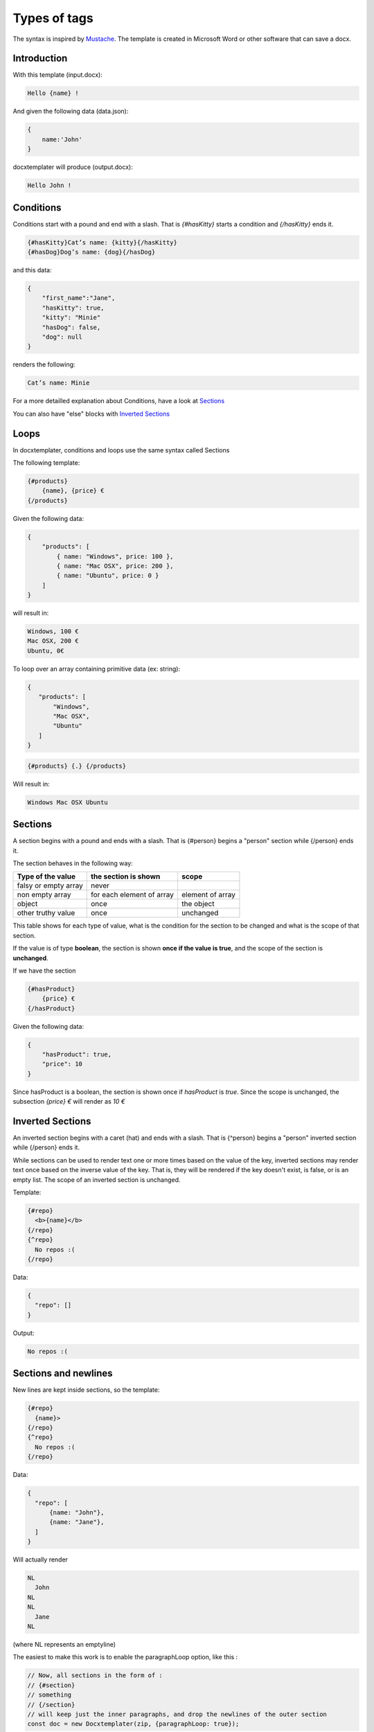 ..  _syntax:

.. index::
   single: Types of tags

Types of tags
=============

The syntax is inspired by Mustache_. The template is created in Microsoft Word or other software that can save a docx.

.. _Mustache: https://mustache.github.io/

Introduction
------------

With this template (input.docx):

.. code-block:: text

    Hello {name} !

And given the following data (data.json):

.. code-block:: javascript

    {
        name:'John'
    }

docxtemplater will produce (output.docx):

.. code-block:: text

    Hello John !

Conditions
----------

Conditions start with a pound and end with a slash. That is `{#hasKitty}` starts a condition and `{/hasKitty}` ends it.

.. code-block:: text

    {#hasKitty}Cat’s name: {kitty}{/hasKitty}
    {#hasDog}Dog’s name: {dog}{/hasDog}

and this data:

.. code-block:: javascript

    {
        "first_name":"Jane",
        "hasKitty": true,
        "kitty": "Minie"
        "hasDog": false,
        "dog": null
    }

renders the following:

.. code-block:: text

    Cat’s name: Minie

For a more detailled explanation about Conditions, have a look at `Sections`_

You can also have "else" blocks with  `Inverted Sections`_

Loops
-----

In docxtemplater, conditions and loops use the same syntax called Sections

The following template:

.. code-block:: text

    {#products}
        {name}, {price} €
    {/products}

Given the following data:

.. code-block:: javascript

    {
        "products": [
            { name: "Windows", price: 100 },
            { name: "Mac OSX", price: 200 },
            { name: "Ubuntu", price: 0 }
        ]
    }

will result in:

.. code-block:: text

    Windows, 100 €
    Mac OSX, 200 €
    Ubuntu, 0€

To loop over an array containing primitive data (ex: string):

.. code-block:: javascript

   {
      "products": [
          "Windows",
          "Mac OSX",
          "Ubuntu"
      ]
   }

.. code-block:: text

   {#products} {.} {/products}

Will result in:

.. code-block:: text

    Windows Mac OSX Ubuntu

Sections
--------

A section begins with a pound and ends with a slash. That is {#person} begins a "person" section while {/person} ends it.

The section behaves in the following way:

+----------------------+---------------------------+------------------+
| Type of the value    | the section is shown      | scope            |
+======================+===========================+==================+
| falsy or empty array | never                     |                  |
+----------------------+---------------------------+------------------+
| non empty array      | for each element of array | element of array |
+----------------------+---------------------------+------------------+
| object               | once                      | the object       |
+----------------------+---------------------------+------------------+
| other truthy value   | once                      | unchanged        |
+----------------------+---------------------------+------------------+

This table shows for each type of value, what is the condition for the section to be changed and what is the scope of that section.

If the value is of type **boolean**, the section is shown **once if the value is true**, and the scope of the section is **unchanged**.

If we have the section

.. code-block:: text

    {#hasProduct}
        {price} €
    {/hasProduct}

Given the following data:

.. code-block:: javascript

    {
        "hasProduct": true,
        "price": 10
    }

Since hasProduct is a boolean, the section is shown once if `hasProduct` is `true`.
Since the scope is unchanged, the subsection `{price} €` will render as `10 €`


Inverted Sections
-----------------

An inverted section begins with a caret (hat) and ends with a slash. That is {^person} begins a "person" inverted section while {/person} ends it.

While sections can be used to render text one or more times based on the value of the key, inverted sections may render text once based on the inverse value of the key. That is, they will be rendered if the key doesn't exist, is false, or is an empty list. The scope of an inverted section is unchanged.

Template:

.. code-block:: text

    {#repo}
      <b>{name}</b>
    {/repo}
    {^repo}
      No repos :(
    {/repo}

Data:

.. code-block:: javascript

    {
      "repo": []
    }

Output:

.. code-block:: javascript

    No repos :(

Sections and newlines
---------------------

New lines are kept inside sections, so the template:

.. code-block:: text

    {#repo}
      {name}>
    {/repo}
    {^repo}
      No repos :(
    {/repo}

Data:

.. code-block:: javascript

    {
      "repo": [
          {name: "John"},
          {name: "Jane"},
      ]
    }

Will actually render

.. code-block:: text

    NL
      John
    NL
    NL
      Jane
    NL

(where NL represents an emptyline)

The easiest to make this work is to enable the paragraphLoop option, like this :


.. code-block:: javascript

    // Now, all sections in the form of :
    // {#section}
    // something
    // {/section}
    // will keep just the inner paragraphs, and drop the newlines of the outer section
    const doc = new Docxtemplater(zip, {paragraphLoop: true});

An other less recommended way if you don't want to set this option, is to
remove the new lines after the start of the section and before the end of the
section.

For our example , that would be:

.. code-block:: text

    {#repo} {name}
    {/repo} {^repo} No repos :( {/repo}

Raw XML syntax
--------------

It is possible to insert raw (unescaped) XML, for example to render a complex table, an equation, ...

With the ``rawXML`` syntax the whole current paragraph (``w:p``) is replaced by the XML passed in the value.

.. code-block:: text

    {@rawXml}

with this data:

.. code-block:: javascript

    doc.render({
        rawXml : `
        <w:p>
            <w:pPr>
                <w:rPr>
                    <w:color w:val="FF0000"/>
                </w:rPr>
            </w:pPr>
            <w:r>
                <w:rPr>
                    <w:color w:val="FF0000"/>
                </w:rPr>
                <w:t>
                    My custom
                </w:t>
            </w:r>
            <w:r>
                <w:rPr>
                    <w:color w:val="00FF00"/>
                </w:rPr>
                <w:t>
                    XML
                </w:t>
            </w:r>
        </w:p>
        `
    })

This will loop over the first parent <w:p> tag

If you want to insert HTML styled input, you can also use the docxtemplater html module: https://docxtemplater.com/modules/html/

Set Delimiter
-------------

Set Delimiter tags start and end with an equal sign and change the tag delimiters from { and } to custom strings.

Consider the following contrived example:

.. code-block:: text

    * {default_tags}
    {=<% %>=}
    * <% erb_style_tags %>
    <%={ }=%>
    * { default_tags_again }

Here we have a list with three items. The first item uses the default tag style, the second uses erb style as defined by the Set Delimiter tag, and the third returns to the default style after yet another Set Delimiter declaration.

Custom delimiters may not contain whitespace or the equals sign.

It is also possible to `change the delimiters by using docxtemplater options object`_.

.. _`change the delimiters by using docxtemplater options object`: configuration.html#custom-delimiters

Dash syntax
-----------

When using sections, docxtemplater will try to find on what element to loop over by itself:

If between the two tags {#tag}______{/tag}

 * there is a tag ``<w:tc>`` , that means that your loop is inside a table, and it will loop over ``<w:tr>`` (table row).
 * by default, it will loop over ``<w:t>``, which is the default Text Tag

With the Dash syntax you can specify the tag you want to loop on:
For example, if you want to loop on paragraphs (``w:p``), so that each of the loop creates a new paragraph, you can write:

.. code-block:: text

    {-w:p loop} {inner} {/loop}

